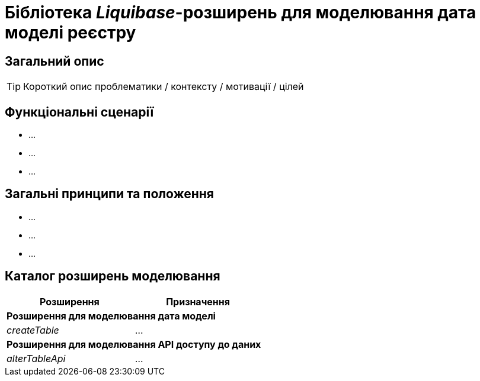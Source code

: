 = Бібліотека _Liquibase_-розширень для моделювання дата моделі реєстру

== Загальний опис

[TIP]
Короткий опис проблематики / контексту / мотивації / цілей

== Функціональні сценарії

* ...
* ...
* ...

== Загальні принципи та положення

* ...
* ...
* ...

== Каталог розширень моделювання

|===
|Розширення|Призначення

2+<|*Розширення для моделювання дата моделі*
|_createTable_
|...

2+<|*Розширення для моделювання API доступу до даних*

|_alterTableApi_
|...

|===